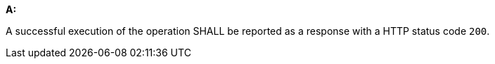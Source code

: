 [[req_instances_rc-md-success]]

[requirement,type="general",id="/req/instances/rc-md-success", label="/req/instances/rc-md-success"]
====
*A:* 

A successful execution of the operation SHALL be reported as a response with a HTTP status code `200`.

====
